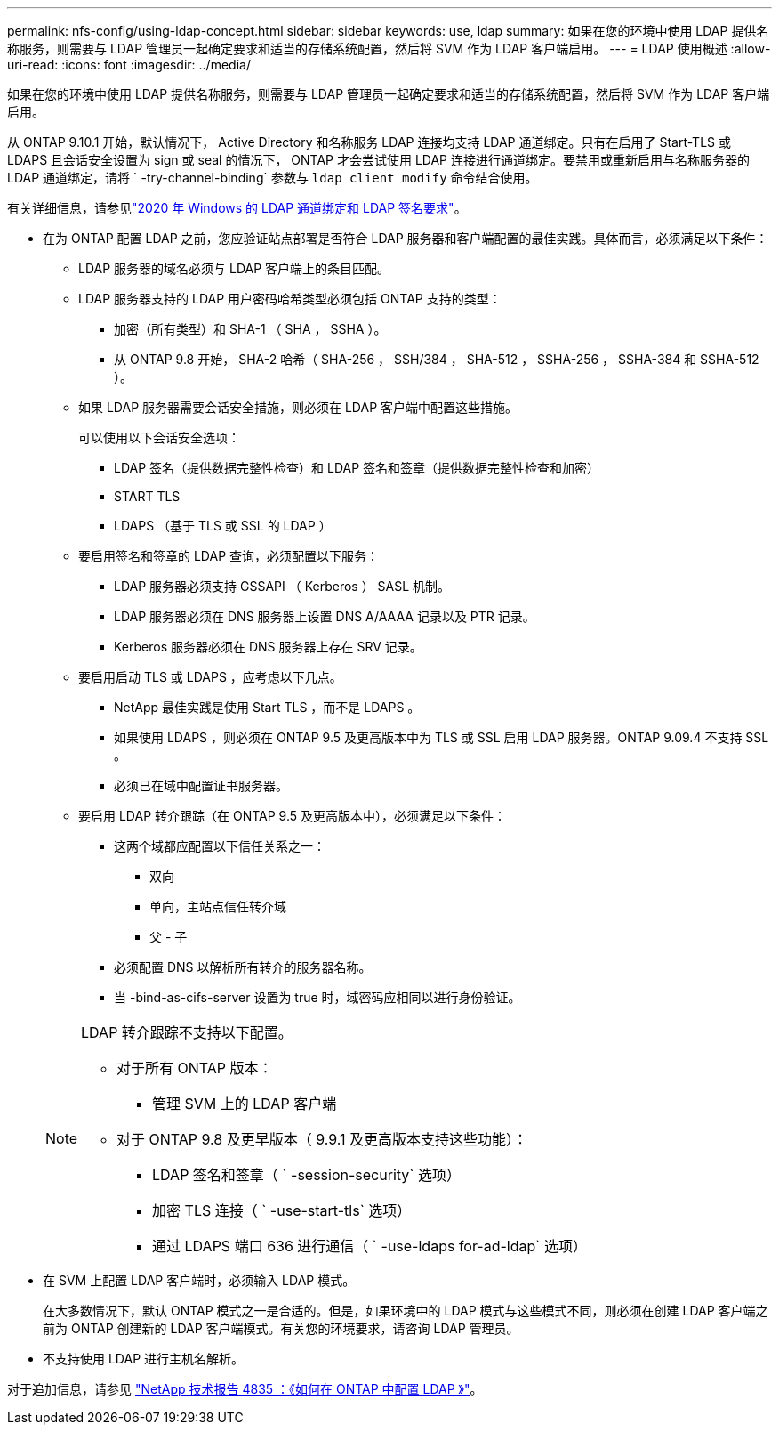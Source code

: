 ---
permalink: nfs-config/using-ldap-concept.html 
sidebar: sidebar 
keywords: use, ldap 
summary: 如果在您的环境中使用 LDAP 提供名称服务，则需要与 LDAP 管理员一起确定要求和适当的存储系统配置，然后将 SVM 作为 LDAP 客户端启用。 
---
= LDAP 使用概述
:allow-uri-read: 
:icons: font
:imagesdir: ../media/


[role="lead"]
如果在您的环境中使用 LDAP 提供名称服务，则需要与 LDAP 管理员一起确定要求和适当的存储系统配置，然后将 SVM 作为 LDAP 客户端启用。

从 ONTAP 9.10.1 开始，默认情况下， Active Directory 和名称服务 LDAP 连接均支持 LDAP 通道绑定。只有在启用了 Start-TLS 或 LDAPS 且会话安全设置为 sign 或 seal 的情况下， ONTAP 才会尝试使用 LDAP 连接进行通道绑定。要禁用或重新启用与名称服务器的 LDAP 通道绑定，请将 ` -try-channel-binding` 参数与 `ldap client modify` 命令结合使用。

有关详细信息，请参见link:https://support.microsoft.com/en-us/topic/2020-ldap-channel-binding-and-ldap-signing-requirements-for-windows-ef185fb8-00f7-167d-744c-f299a66fc00a["2020 年 Windows 的 LDAP 通道绑定和 LDAP 签名要求"^]。

* 在为 ONTAP 配置 LDAP 之前，您应验证站点部署是否符合 LDAP 服务器和客户端配置的最佳实践。具体而言，必须满足以下条件：
+
** LDAP 服务器的域名必须与 LDAP 客户端上的条目匹配。
** LDAP 服务器支持的 LDAP 用户密码哈希类型必须包括 ONTAP 支持的类型：
+
*** 加密（所有类型）和 SHA-1 （ SHA ， SSHA ）。
*** 从 ONTAP 9.8 开始， SHA-2 哈希（ SHA-256 ， SSH/384 ， SHA-512 ， SSHA-256 ， SSHA-384 和 SSHA-512 ）。


** 如果 LDAP 服务器需要会话安全措施，则必须在 LDAP 客户端中配置这些措施。
+
可以使用以下会话安全选项：

+
*** LDAP 签名（提供数据完整性检查）和 LDAP 签名和签章（提供数据完整性检查和加密）
*** START TLS
*** LDAPS （基于 TLS 或 SSL 的 LDAP ）


** 要启用签名和签章的 LDAP 查询，必须配置以下服务：
+
*** LDAP 服务器必须支持 GSSAPI （ Kerberos ） SASL 机制。
*** LDAP 服务器必须在 DNS 服务器上设置 DNS A/AAAA 记录以及 PTR 记录。
*** Kerberos 服务器必须在 DNS 服务器上存在 SRV 记录。


** 要启用启动 TLS 或 LDAPS ，应考虑以下几点。
+
*** NetApp 最佳实践是使用 Start TLS ，而不是 LDAPS 。
*** 如果使用 LDAPS ，则必须在 ONTAP 9.5 及更高版本中为 TLS 或 SSL 启用 LDAP 服务器。ONTAP 9.09.4 不支持 SSL 。
*** 必须已在域中配置证书服务器。


** 要启用 LDAP 转介跟踪（在 ONTAP 9.5 及更高版本中），必须满足以下条件：
+
*** 这两个域都应配置以下信任关系之一：
+
**** 双向
**** 单向，主站点信任转介域
**** 父 - 子


*** 必须配置 DNS 以解析所有转介的服务器名称。
*** 当 -bind-as-cifs-server 设置为 true 时，域密码应相同以进行身份验证。




+
[NOTE]
====
LDAP 转介跟踪不支持以下配置。

** 对于所有 ONTAP 版本：
+
*** 管理 SVM 上的 LDAP 客户端


** 对于 ONTAP 9.8 及更早版本（ 9.9.1 及更高版本支持这些功能）：
+
*** LDAP 签名和签章（ ` -session-security` 选项）
*** 加密 TLS 连接（ ` -use-start-tls` 选项）
*** 通过 LDAPS 端口 636 进行通信（ ` -use-ldaps for-ad-ldap` 选项）




====
* 在 SVM 上配置 LDAP 客户端时，必须输入 LDAP 模式。
+
在大多数情况下，默认 ONTAP 模式之一是合适的。但是，如果环境中的 LDAP 模式与这些模式不同，则必须在创建 LDAP 客户端之前为 ONTAP 创建新的 LDAP 客户端模式。有关您的环境要求，请咨询 LDAP 管理员。

* 不支持使用 LDAP 进行主机名解析。


对于追加信息，请参见 https://www.netapp.com/pdf.html?item=/media/19423-tr-4835.pdf["NetApp 技术报告 4835 ：《如何在 ONTAP 中配置 LDAP 》"]。
